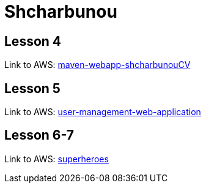 = Shcharbunou

== Lesson 4

Link to AWS: link:http://ec2-54-145-133-219.compute-1.amazonaws.com:8080/maven-webapp-shcharbunouCV/[maven-webapp-shcharbunouCV]

== Lesson 5

Link to AWS: link:http://ec2-54-145-133-219.compute-1.amazonaws.com:8080/user-management-web-application/[user-management-web-application]

== Lesson 6-7

Link to AWS: link:http://ec2-54-145-133-219.compute-1.amazonaws.com:8080/superheroes/[superheroes]